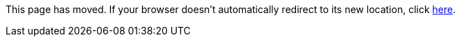 
This page has moved. If your browser doesn't automatically redirect to its new location, click
link:../../settings/macrodef/attribute.html[here].	
